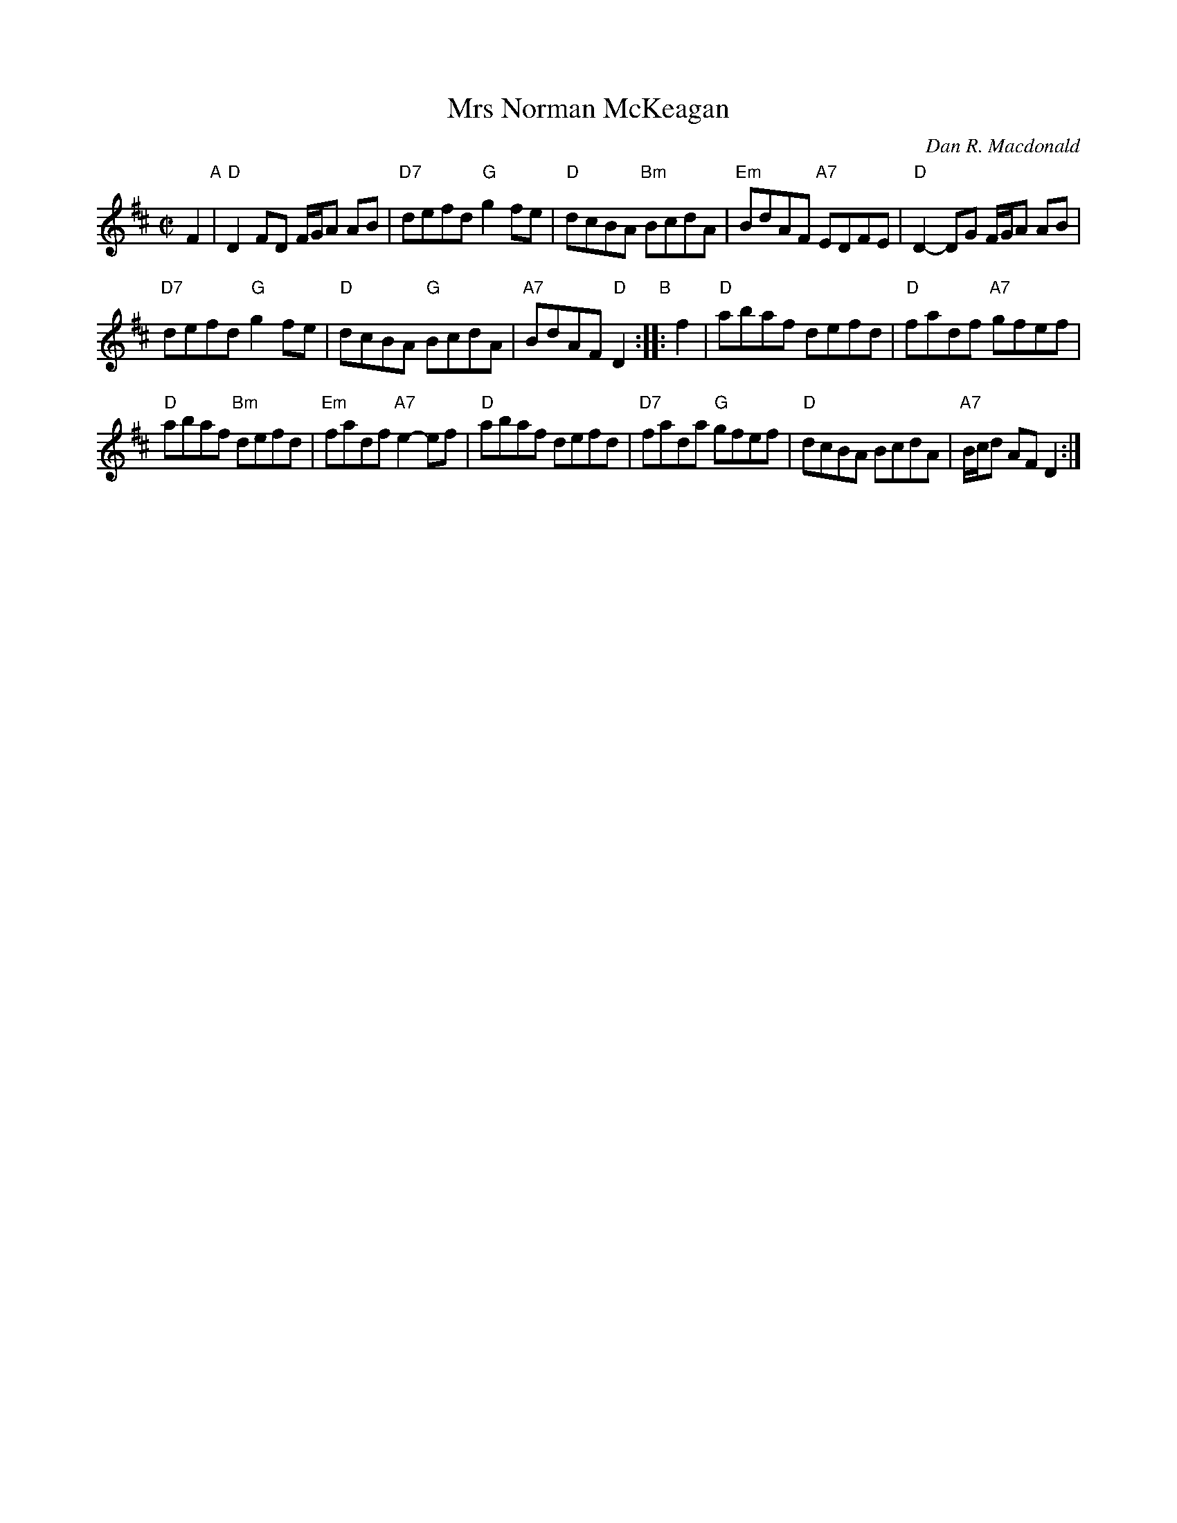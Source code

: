 X: 1
T: Mrs Norman McKeagan
C: Dan R. Macdonald
R: reel
Z: 2013 John Chambers <jc:trillian.mit.edu>
S: Handwritten MS by Barbara McOwen dated 6/89
D: W.Hunter Record
M: C|
L: 1/8
K: D
F2 "A"|\
"D"D2FD F/G/A AB | "D7"defd "G"g2fe |\
"D"dcBA "Bm"BcdA | "Em"BdAF "A7"EDFE |\
"D"D2-DG F/G/A AB |
"D7"defd "G"g2fe |\
"D"dcBA "G"BcdA | "A7"BdAF "D"D2 "B":: f2 |\
"D"abaf defd | "D"fadf "A7"gfef |
"D"abaf "Bm"defd | "Em"fadf "A7"e2-ef |\
"D"abaf defd | "D7"fada "G"gfef |\
"D"dcBA BcdA | "A7"B/c/d AF D2 :|
